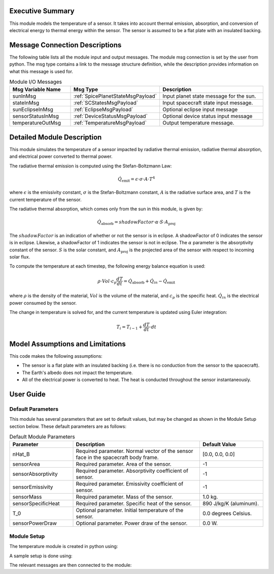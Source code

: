 Executive Summary
-----------------

This module models the temperature of a sensor. It takes into account thermal emission, absorption, and conversion of
electrical energy to thermal energy within the sensor. The sensor is assumed to be a flat plate with an insulated
backing.

Message Connection Descriptions
-------------------------------
The following table lists all the module input and output messages.  The module msg connection is set by the
user from python.  The msg type contains a link to the message structure definition, while the description
provides information on what this message is used for.

.. list-table:: Module I/O Messages
    :widths: 25 25 50
    :header-rows: 1

    * - Msg Variable Name
      - Msg Type
      - Description
    * - sunInMsg
      - :ref:`SpicePlanetStateMsgPayload`
      - Input planet state message for the sun.
    * - stateInMsg
      - :ref:`SCStatesMsgPayload`
      - Input spacecraft state input message.
    * - sunEclipseInMsg
      - :ref:`EclipseMsgPayload`
      - Optional eclipse input message
    * - sensorStatusInMsg
      - :ref:`DeviceStatusMsgPayload`
      - Optional device status input message
    * - temperatureOutMsg
      - :ref:`TemperatureMsgPayload`
      - Output temperature message.

Detailed Module Description
---------------------------

This module simulates the temperature of a sensor impacted by radiative thermal emission, radiative thermal absorption, and
electrical power converted to thermal power.

The radiative thermal emission is computed using the Stefan-Boltzmann Law:

.. math::
    \dot{Q}_{\text{emit}} = \epsilon \cdot \sigma \cdot A \cdot T^4

where :math:`\epsilon` is the emissivity constant, :math:`\sigma` is the Stefan-Boltzmann constant, :math:`A` is the
radiative surface area, and :math:`T` is the current temperature of the sensor.

The radiative thermal absorption, which comes only from the sun in this module, is given by:

.. math::
    \dot{Q}_{\text{absorb}} = shadowFactor \cdot \alpha \cdot S \cdot A_{\text{proj}}

The :math:`shadowFactor` is an indication of whether or not the sensor is in eclipse. A shadowFactor of 0 indicates the sensor
is in eclipse. Likewise, a shadowFactor of 1 indicates the sensor is not in eclipse. The :math:`\alpha` parameter
is the absorptivity constant of the sensor. :math:`S` is the solar constant, and :math:`A_{\text{proj}}` is the projected
area of the sensor with respect to incoming solar flux.

To compute the temperature at each timestep, the following energy balance equation is used:

.. math::
    \rho \cdot Vol \cdot c_p \dfrac{dT}{dt} = \dot{Q}_{\text{absorb}} + \dot{Q}_{in} - \dot{Q}_{\text{emit}}

where :math:`\rho` is the density of the material, :math:`Vol` is the volume of the material, and :math:`c_p` is the
specific heat. :math:`\dot{Q}_{in}` is the electrical power consumed by the sensor.

The change in temperature is solved for, and the current temperature is updated using Euler integration:

.. math::
    T_i = T_{i-1} + \dfrac{dT}{dt} \cdot dt


Model Assumptions and Limitations
---------------------------------

This code makes the following assumptions:

- The sensor is a flat plate with an insulated backing (i.e. there is no conduction from the sensor to the spacecraft).
- The Earth's albedo does not impact the temperature.
- All of the electrical power is converted to heat. The heat is conducted throughout the sensor instantaneously.


User Guide
----------

Default Parameters
~~~~~~~~~~~~~~~~~~

This module has several parameters that are set to default values, but may be changed as shown in the Module Setup
section below. These default parameters are as follows:

.. list-table:: Default Module Parameters
    :widths: 25 50 25
    :header-rows: 1

    * - Parameter
      - Description
      - Default Value
    * - nHat_B
      - Required parameter. Normal vector of the sensor face in the spacecraft body frame.
      - [0.0, 0.0, 0.0]
    * - sensorArea
      - Required parameter. Area of the sensor.
      - -1
    * - sensorAbsorptivity
      - Required parameter. Absorptivity coefficient of sensor.
      - -1
    * - sensorEmissivity
      - Required parameter. Emissivity coefficient of sensor.
      - -1
    * - sensorMass
      - Required parameter. Mass of the sensor.
      - 1.0 kg.
    * - sensorSpecificHeat
      - Required parameter. Specific heat of the sensor.
      - 890 J/kg/K (aluminum).
    * - T_0
      - Optional parameter. Initial temperature of the sensor.
      - 0.0 degrees Celsius.
    * - sensorPowerDraw
      - Optional parameter. Power draw of the sensor.
      - 0.0 W.


Module Setup
~~~~~~~~~~~~

The temperature module is created in python using:

.. code-block:: python
    :linenos:

    sensorThermalModel = sensorThermal.SensorThermal()
    sensorThermalModel.ModelTag = 'sensorThermalModel'

A sample setup is done using:

.. code-block:: python
    :linenos:

    sensorThermalModel.nHat_B = [0, 0, 1]  # Body-frame vector of the normal face of the plate
    sensorThermalModel.sensorArea = 1.0  # m^2
    sensorThermalModel.sensorAbsorptivity = 0.25  # unitless
    sensorThermalModel.sensorEmissivity = 0.34  # unitless
    sensorThermalModel.sensorMass = 2.0  # kg
    sensorThermalModel.sensorSpecificHeat = 890  # J/kg/K
    sensorThermalModel.sensorPowerDraw = 30.0   # Watts
    sensorThermalModel.T_0 = 0   # [Celsius]

The relevant messages are then connected to the module:

.. code-block:: python
    :linenos:

    sensorThermalModel.sunInMsg.subscribeTo(sunMsg)
    sensorThermalModel.stateInMsg.subscribeTo(scStateMsg)
    sensorThermalModel.sensorStatusInMsg.subscribeTo(sensorStatusMsg)
    unitTestSim.AddModelToTask(unitTaskName, sensorThermalModel)